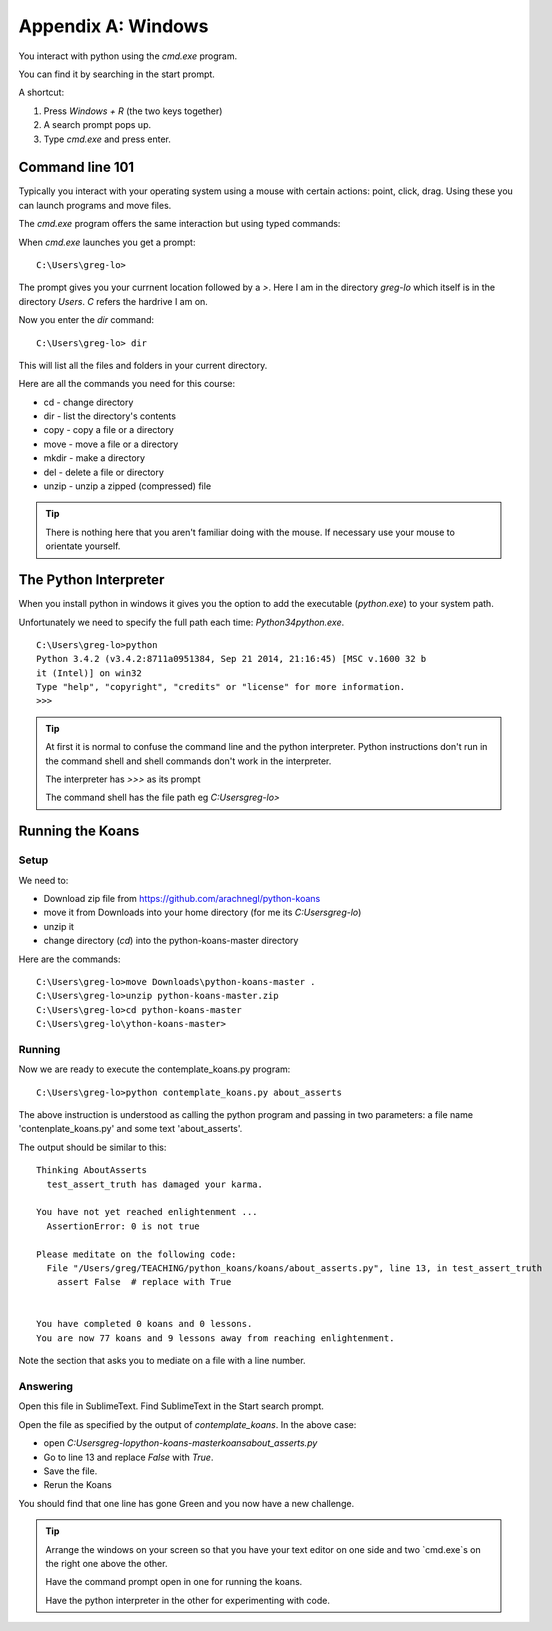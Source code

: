 Appendix A: Windows
*******************

You interact with python using the `cmd.exe` program.

You can find it by searching in the start prompt. 

A shortcut: 

1. Press `Windows + R` (the two keys together)
2. A search prompt pops up.
3. Type `cmd.exe` and press enter. 

Command line 101
================

Typically you interact with your operating system using a mouse with certain
actions: point, click, drag. Using these you can launch programs and move files.

The `cmd.exe` program offers the same interaction but using typed commands:
    
When `cmd.exe` launches you get a prompt:: 

    C:\Users\greg-lo>

The prompt gives you your currnent location followed by a `>`. 
Here I am in the directory `greg-lo` which itself is in the directory `Users`. 
`C` refers the hardrive I am on.

Now you enter the `dir` command:: 

    C:\Users\greg-lo> dir

This will list all the files and folders in your current directory.

Here are all the commands you need for this course:

* cd    - change directory
* dir   - list the directory's contents
* copy  - copy a file or a directory
* move  - move a file or a directory
* mkdir - make a directory
* del   - delete a file or directory
* unzip - unzip a zipped (compressed) file

.. tip::
    There is nothing here that you aren't familiar doing with the
    mouse. If necessary use your mouse to orientate yourself.

The Python Interpreter
======================

When you install python in windows it gives you the option to add the
executable (`python.exe`) to your system path. 

Unfortunately we need to specify the full path each time: `\Python34\python.exe`.

::

    C:\Users\greg-lo>python
    Python 3.4.2 (v3.4.2:8711a0951384, Sep 21 2014, 21:16:45) [MSC v.1600 32 b
    it (Intel)] on win32
    Type "help", "copyright", "credits" or "license" for more information.
    >>>

.. tip::

    At first it is normal to confuse the command line and the python interpreter.
    Python instructions don't run in the command shell and shell commands don't
    work in the interpreter.

    The interpreter has `>>>` as its prompt

    The command shell has the file path eg `C:\Users\greg-lo\>`

Running the Koans
=================

Setup 
-----

We need to:

* Download zip file from https://github.com/arachnegl/python-koans
* move it from Downloads into your home directory (for me its `C:\Users\greg-lo`)
* unzip it 
* change directory (`cd`) into the python-koans-master directory

Here are the commands::

    C:\Users\greg-lo>move Downloads\python-koans-master .
    C:\Users\greg-lo>unzip python-koans-master.zip
    C:\Users\greg-lo>cd python-koans-master
    C:\Users\greg-lo\ython-koans-master>

Running
-------

Now we are ready to execute the contemplate_koans.py program::

    C:\Users\greg-lo>python contemplate_koans.py about_asserts

The above instruction is understood as calling the python program and passing in two parameters: a file name 'contenplate_koans.py' and some text 'about_asserts'.

The output should be similar to this::

    Thinking AboutAsserts
      test_assert_truth has damaged your karma.

    You have not yet reached enlightenment ...
      AssertionError: 0 is not true

    Please meditate on the following code:
      File "/Users/greg/TEACHING/python_koans/koans/about_asserts.py", line 13, in test_assert_truth
        assert False  # replace with True


    You have completed 0 koans and 0 lessons.
    You are now 77 koans and 9 lessons away from reaching enlightenment.

Note the section that asks you to mediate on a file with a line number.

Answering
---------

Open this file in SublimeText. Find SublimeText in the Start search prompt.

Open the file as specified by the output of `contemplate_koans`. In the above
case:

* open `C:\Users\greg-lo\python-koans-master\koans\about_asserts.py`
* Go to line 13 and replace `False` with `True`. 
* Save the file. 
* Rerun the Koans     

You should find that one line has gone Green and you now have a new challenge.

.. tip::
    Arrange the windows on your screen so that you have your text editor on one
    side and two `cmd.exe`s on the right one above the other. 
    
    Have the command prompt open in one for running the koans.

    Have the python interpreter in the other for experimenting with code.
